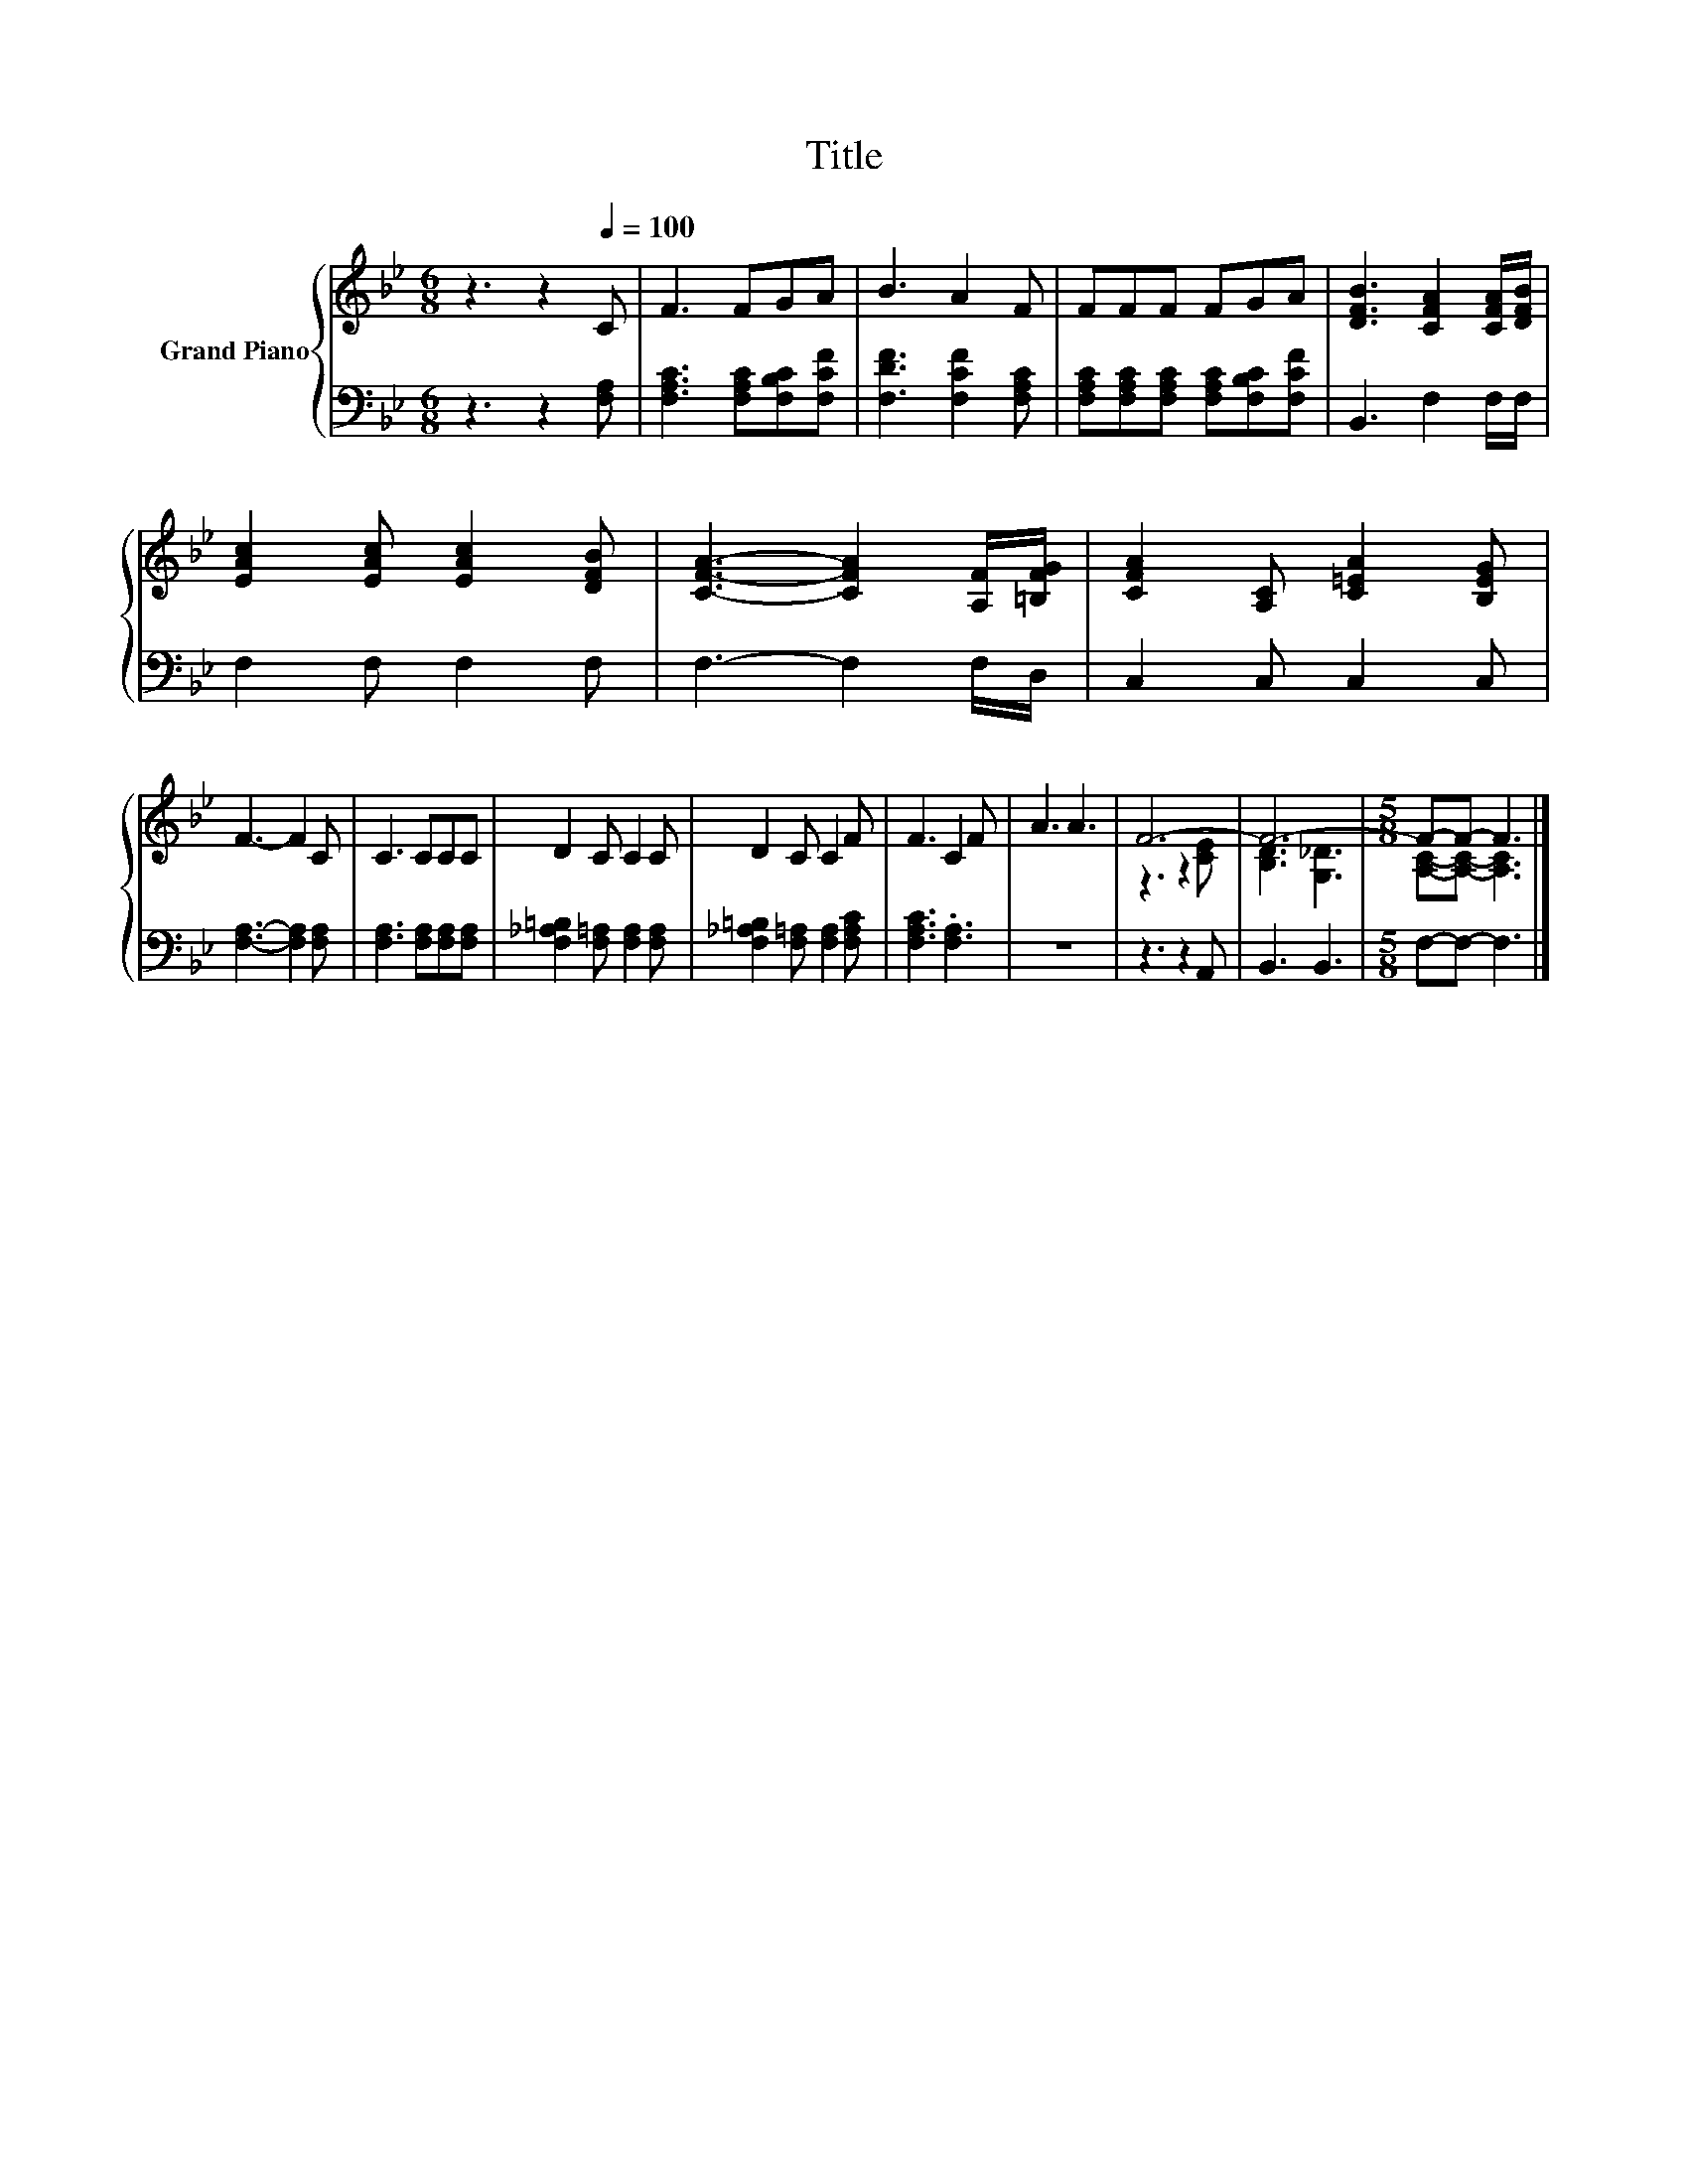X:1
T:Title
%%score { ( 1 3 ) | 2 }
L:1/8
M:6/8
K:Bb
V:1 treble nm="Grand Piano"
V:3 treble 
V:2 bass 
V:1
 z3 z2[Q:1/4=100] C | F3 FGA | B3 A2 F | FFF FGA | [DFB]3 [CFA]2 [CFA]/[DFB]/ | %5
 [EAc]2 [EAc] [EAc]2 [DFB] | [CFA]3- [CFA]2 [A,F]/[=B,FG]/ | [CFA]2 [A,C] [C=EA]2 [B,EG] | %8
 F3- F2 C | C3 CCC | D2 C C2 C | D2 C C2 F | F3 C2 F | A3 A3 | F6- | F6- |[M:5/8] F-F- F3 |] %17
V:2
 z3 z2 [F,A,] | [F,A,C]3 [F,A,C][F,B,C][F,CF] | [F,DF]3 [F,CF]2 [F,A,C] | %3
 [F,A,C][F,A,C][F,A,C] [F,A,C][F,B,C][F,CF] | B,,3 F,2 F,/F,/ | F,2 F, F,2 F, | F,3- F,2 F,/D,/ | %7
 C,2 C, C,2 C, | [F,A,]3- [F,A,]2 [F,A,] | [F,A,]3 [F,A,][F,A,][F,A,] | %10
 [F,_A,=B,]2 [F,=A,] [F,A,]2 [F,A,] | [F,_A,=B,]2 [F,=A,] [F,A,]2 [F,A,C] | [F,A,C]3 .[F,A,]3 | %13
 z6 | z3 z2 A,, | B,,3 B,,3 |[M:5/8] F,-F,- F,3 |] %17
V:3
 x6 | x6 | x6 | x6 | x6 | x6 | x6 | x6 | x6 | x6 | x6 | x6 | x6 | x6 | z3 z2 [CE] | %15
 [B,D]3 [G,_D]3 |[M:5/8] [A,C]-[A,C]- [A,C]3 |] %17

